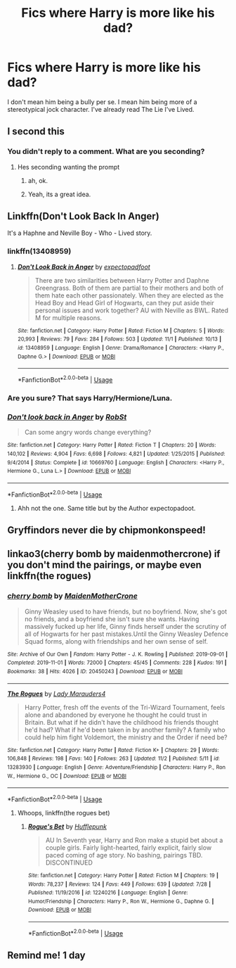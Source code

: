 #+TITLE: Fics where Harry is more like his dad?

* Fics where Harry is more like his dad?
:PROPERTIES:
:Score: 48
:DateUnix: 1573206810.0
:DateShort: 2019-Nov-08
:FlairText: Request
:END:
I don't mean him being a bully per se. I mean him being more of a stereotypical jock character. I've already read The Lie I've Lived.


** I second this
:PROPERTIES:
:Author: Ruminator_toao
:Score: 14
:DateUnix: 1573222070.0
:DateShort: 2019-Nov-08
:END:

*** You didn't reply to a comment. What are you seconding?
:PROPERTIES:
:Author: g4rretc
:Score: 2
:DateUnix: 1573232891.0
:DateShort: 2019-Nov-08
:END:

**** Hes seconding wanting the prompt
:PROPERTIES:
:Author: flingerdinger
:Score: 16
:DateUnix: 1573237073.0
:DateShort: 2019-Nov-08
:END:

***** ah, ok.
:PROPERTIES:
:Author: g4rretc
:Score: 3
:DateUnix: 1573237455.0
:DateShort: 2019-Nov-08
:END:


***** Yeah, its a great idea.
:PROPERTIES:
:Author: Ruminator_toao
:Score: 2
:DateUnix: 1573240834.0
:DateShort: 2019-Nov-08
:END:


** Linkffn(Don't Look Back In Anger)

It's a Haphne and Neville Boy - Who - Lived story.
:PROPERTIES:
:Author: Th3NorthDude
:Score: 3
:DateUnix: 1573238608.0
:DateShort: 2019-Nov-08
:END:

*** linkffn(13408959)
:PROPERTIES:
:Author: SkyRider123
:Score: 3
:DateUnix: 1573243407.0
:DateShort: 2019-Nov-08
:END:

**** [[https://www.fanfiction.net/s/13408959/1/][*/Don't Look Back in Anger/*]] by [[https://www.fanfiction.net/u/3712508/expectopadfoot][/expectopadfoot/]]

#+begin_quote
  There are two similarities between Harry Potter and Daphne Greengrass. Both of them are partial to their mothers and both of them hate each other passionately. When they are elected as the Head Boy and Head Girl of Hogwarts, can they put aside their personal issues and work together? AU with Neville as BWL. Rated M for multiple reasons.
#+end_quote

^{/Site/:} ^{fanfiction.net} ^{*|*} ^{/Category/:} ^{Harry} ^{Potter} ^{*|*} ^{/Rated/:} ^{Fiction} ^{M} ^{*|*} ^{/Chapters/:} ^{5} ^{*|*} ^{/Words/:} ^{20,993} ^{*|*} ^{/Reviews/:} ^{79} ^{*|*} ^{/Favs/:} ^{284} ^{*|*} ^{/Follows/:} ^{503} ^{*|*} ^{/Updated/:} ^{11/1} ^{*|*} ^{/Published/:} ^{10/13} ^{*|*} ^{/id/:} ^{13408959} ^{*|*} ^{/Language/:} ^{English} ^{*|*} ^{/Genre/:} ^{Drama/Romance} ^{*|*} ^{/Characters/:} ^{<Harry} ^{P.,} ^{Daphne} ^{G.>} ^{*|*} ^{/Download/:} ^{[[http://www.ff2ebook.com/old/ffn-bot/index.php?id=13408959&source=ff&filetype=epub][EPUB]]} ^{or} ^{[[http://www.ff2ebook.com/old/ffn-bot/index.php?id=13408959&source=ff&filetype=mobi][MOBI]]}

--------------

*FanfictionBot*^{2.0.0-beta} | [[https://github.com/tusing/reddit-ffn-bot/wiki/Usage][Usage]]
:PROPERTIES:
:Author: FanfictionBot
:Score: 5
:DateUnix: 1573243416.0
:DateShort: 2019-Nov-08
:END:


*** Are you sure? That says Harry/Hermione/Luna.
:PROPERTIES:
:Author: machjacob51141
:Score: 1
:DateUnix: 1573238728.0
:DateShort: 2019-Nov-08
:END:


*** [[https://www.fanfiction.net/s/10669760/1/][*/Don't look back in Anger/*]] by [[https://www.fanfiction.net/u/1451358/RobSt][/RobSt/]]

#+begin_quote
  Can some angry words change everything?
#+end_quote

^{/Site/:} ^{fanfiction.net} ^{*|*} ^{/Category/:} ^{Harry} ^{Potter} ^{*|*} ^{/Rated/:} ^{Fiction} ^{T} ^{*|*} ^{/Chapters/:} ^{20} ^{*|*} ^{/Words/:} ^{140,102} ^{*|*} ^{/Reviews/:} ^{4,904} ^{*|*} ^{/Favs/:} ^{6,698} ^{*|*} ^{/Follows/:} ^{4,821} ^{*|*} ^{/Updated/:} ^{1/25/2015} ^{*|*} ^{/Published/:} ^{9/4/2014} ^{*|*} ^{/Status/:} ^{Complete} ^{*|*} ^{/id/:} ^{10669760} ^{*|*} ^{/Language/:} ^{English} ^{*|*} ^{/Characters/:} ^{<Harry} ^{P.,} ^{Hermione} ^{G.,} ^{Luna} ^{L.>} ^{*|*} ^{/Download/:} ^{[[http://www.ff2ebook.com/old/ffn-bot/index.php?id=10669760&source=ff&filetype=epub][EPUB]]} ^{or} ^{[[http://www.ff2ebook.com/old/ffn-bot/index.php?id=10669760&source=ff&filetype=mobi][MOBI]]}

--------------

*FanfictionBot*^{2.0.0-beta} | [[https://github.com/tusing/reddit-ffn-bot/wiki/Usage][Usage]]
:PROPERTIES:
:Author: FanfictionBot
:Score: 0
:DateUnix: 1573238626.0
:DateShort: 2019-Nov-08
:END:

**** Ahh not the one. Same title but by the Author expectopadoot.
:PROPERTIES:
:Author: Th3NorthDude
:Score: 1
:DateUnix: 1573238761.0
:DateShort: 2019-Nov-08
:END:


** Gryffindors never die by chipmonkonspeed!
:PROPERTIES:
:Author: difinity1
:Score: 2
:DateUnix: 1573282152.0
:DateShort: 2019-Nov-09
:END:


** linkao3(cherry bomb by maidenmothercrone) if you don't mind the pairings, or maybe even linkffn(the rogues)
:PROPERTIES:
:Author: artymas383
:Score: 2
:DateUnix: 1573225702.0
:DateShort: 2019-Nov-08
:END:

*** [[https://archiveofourown.org/works/20450243][*/cherry bomb/*]] by [[https://www.archiveofourown.org/users/MaidenMotherCrone/pseuds/MaidenMotherCrone][/MaidenMotherCrone/]]

#+begin_quote
  Ginny Weasley used to have friends, but no boyfriend. Now, she's got no friends, and a boyfriend she isn't sure she wants. Having massively fucked up her life, Ginny finds herself under the scrutiny of all of Hogwarts for her past mistakes.Until the Ginny Weasley Defence Squad forms, along with friendships and her own sense of self.
#+end_quote

^{/Site/:} ^{Archive} ^{of} ^{Our} ^{Own} ^{*|*} ^{/Fandom/:} ^{Harry} ^{Potter} ^{-} ^{J.} ^{K.} ^{Rowling} ^{*|*} ^{/Published/:} ^{2019-09-01} ^{*|*} ^{/Completed/:} ^{2019-11-01} ^{*|*} ^{/Words/:} ^{72000} ^{*|*} ^{/Chapters/:} ^{45/45} ^{*|*} ^{/Comments/:} ^{228} ^{*|*} ^{/Kudos/:} ^{191} ^{*|*} ^{/Bookmarks/:} ^{38} ^{*|*} ^{/Hits/:} ^{4026} ^{*|*} ^{/ID/:} ^{20450243} ^{*|*} ^{/Download/:} ^{[[https://archiveofourown.org/downloads/20450243/cherry%20bomb.epub?updated_at=1572877500][EPUB]]} ^{or} ^{[[https://archiveofourown.org/downloads/20450243/cherry%20bomb.mobi?updated_at=1572877500][MOBI]]}

--------------

[[https://www.fanfiction.net/s/13283930/1/][*/The Rogues/*]] by [[https://www.fanfiction.net/u/10079348/Lady-Marauders4][/Lady Marauders4/]]

#+begin_quote
  Harry Potter, fresh off the events of the Tri-Wizard Tournament, feels alone and abandoned by everyone he thought he could trust in Britain. But what if he didn't have the childhood his friends thought he'd had? What if he'd been taken in by another family? A family who could help him fight Voldemort, the ministry and the Order if need be?
#+end_quote

^{/Site/:} ^{fanfiction.net} ^{*|*} ^{/Category/:} ^{Harry} ^{Potter} ^{*|*} ^{/Rated/:} ^{Fiction} ^{K+} ^{*|*} ^{/Chapters/:} ^{29} ^{*|*} ^{/Words/:} ^{106,848} ^{*|*} ^{/Reviews/:} ^{198} ^{*|*} ^{/Favs/:} ^{140} ^{*|*} ^{/Follows/:} ^{263} ^{*|*} ^{/Updated/:} ^{11/2} ^{*|*} ^{/Published/:} ^{5/11} ^{*|*} ^{/id/:} ^{13283930} ^{*|*} ^{/Language/:} ^{English} ^{*|*} ^{/Genre/:} ^{Adventure/Friendship} ^{*|*} ^{/Characters/:} ^{Harry} ^{P.,} ^{Ron} ^{W.,} ^{Hermione} ^{G.,} ^{OC} ^{*|*} ^{/Download/:} ^{[[http://www.ff2ebook.com/old/ffn-bot/index.php?id=13283930&source=ff&filetype=epub][EPUB]]} ^{or} ^{[[http://www.ff2ebook.com/old/ffn-bot/index.php?id=13283930&source=ff&filetype=mobi][MOBI]]}

--------------

*FanfictionBot*^{2.0.0-beta} | [[https://github.com/tusing/reddit-ffn-bot/wiki/Usage][Usage]]
:PROPERTIES:
:Author: FanfictionBot
:Score: 1
:DateUnix: 1573225739.0
:DateShort: 2019-Nov-08
:END:

**** Whoops, linkffn(the rogues bet)
:PROPERTIES:
:Author: artymas383
:Score: 2
:DateUnix: 1573251533.0
:DateShort: 2019-Nov-09
:END:

***** [[https://www.fanfiction.net/s/12240216/1/][*/Rogue's Bet/*]] by [[https://www.fanfiction.net/u/7232938/Hufflepunk][/Hufflepunk/]]

#+begin_quote
  AU In Seventh year, Harry and Ron make a stupid bet about a couple girls. Fairly light-hearted, fairly explicit, fairly slow paced coming of age story. No bashing, pairings TBD. DISCONTINUED
#+end_quote

^{/Site/:} ^{fanfiction.net} ^{*|*} ^{/Category/:} ^{Harry} ^{Potter} ^{*|*} ^{/Rated/:} ^{Fiction} ^{M} ^{*|*} ^{/Chapters/:} ^{19} ^{*|*} ^{/Words/:} ^{78,237} ^{*|*} ^{/Reviews/:} ^{124} ^{*|*} ^{/Favs/:} ^{449} ^{*|*} ^{/Follows/:} ^{639} ^{*|*} ^{/Updated/:} ^{7/28} ^{*|*} ^{/Published/:} ^{11/19/2016} ^{*|*} ^{/id/:} ^{12240216} ^{*|*} ^{/Language/:} ^{English} ^{*|*} ^{/Genre/:} ^{Humor/Friendship} ^{*|*} ^{/Characters/:} ^{Harry} ^{P.,} ^{Ron} ^{W.,} ^{Hermione} ^{G.,} ^{Daphne} ^{G.} ^{*|*} ^{/Download/:} ^{[[http://www.ff2ebook.com/old/ffn-bot/index.php?id=12240216&source=ff&filetype=epub][EPUB]]} ^{or} ^{[[http://www.ff2ebook.com/old/ffn-bot/index.php?id=12240216&source=ff&filetype=mobi][MOBI]]}

--------------

*FanfictionBot*^{2.0.0-beta} | [[https://github.com/tusing/reddit-ffn-bot/wiki/Usage][Usage]]
:PROPERTIES:
:Author: FanfictionBot
:Score: 1
:DateUnix: 1573251568.0
:DateShort: 2019-Nov-09
:END:


** Remind me! 1 day
:PROPERTIES:
:Author: pygmypuffonacid
:Score: 1
:DateUnix: 1573248740.0
:DateShort: 2019-Nov-09
:END:
